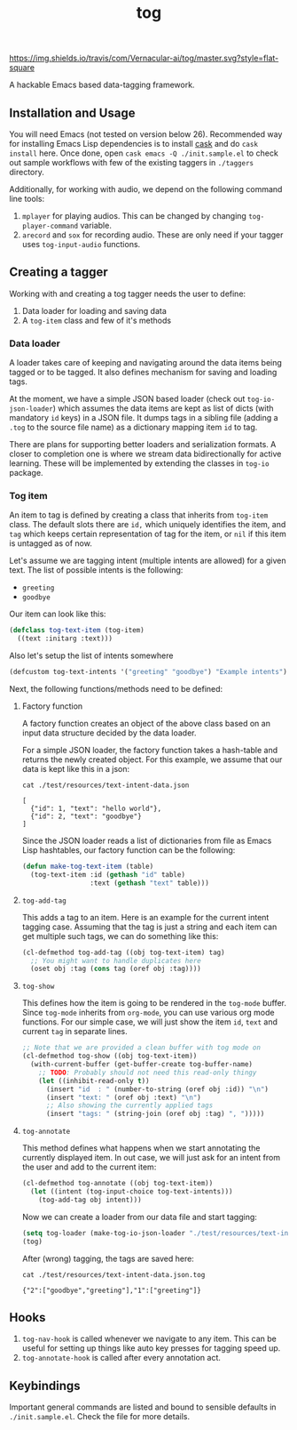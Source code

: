 #+TITLE: tog

[[https://travis-ci.com/Vernacular-ai/tog][https://img.shields.io/travis/com/Vernacular-ai/tog/master.svg?style=flat-square]]

A hackable Emacs based data-tagging framework.

[[file:./screen-tagged.png]]

** Installation and Usage

You will need Emacs (not tested on version below 26). Recommended way for
installing Emacs Lisp dependencies is to install [[https://github.com/cask/cask][cask]] and do ~cask install~ here.
Once done, open ~cask emacs -Q ./init.sample.el~ to check out sample workflows
with few of the existing taggers in ~./taggers~ directory.

Additionally, for working with audio, we depend on the following command line
tools:

1. ~mplayer~ for playing audios. This can be changed by changing
   ~tog-player-command~ variable.
2. ~arecord~ and ~sox~ for recording audio. These are only need if your tagger uses
   ~tog-input-audio~ functions.

** Creating a tagger

Working with and creating a tog tagger needs the user to define:

1. Data loader for loading and saving data
2. A ~tog-item~ class and few of it's methods

*** Data loader

A loader takes care of keeping and navigating around the data items being tagged
or to be tagged. It also defines mechanism for saving and loading tags.

At the moment, we have a simple JSON based loader (check out ~tog-io-json-loader~)
which assumes the data items are kept as list of dicts (with mandatory ~id~ keys)
in a JSON file. It dumps tags in a sibling file (adding a ~.tog~ to the source
file name) as a dictionary mapping item ~id~ to tag.

There are plans for supporting better loaders and serialization formats. A
closer to completion one is where we stream data bidirectionally for active
learning. These will be implemented by extending the classes in ~tog-io~ package.

*** Tog item

An item to tag is defined by creating a class that inherits from ~tog-item~ class.
The default slots there are ~id,~ which uniquely identifies the item, and ~tag~
which keeps certain representation of tag for the item, or ~nil~ if this item is
untagged as of now.

Let's assume we are tagging intent (multiple intents are allowed) for a given
text. The list of possible intents is the following:

- ~greeting~
- ~goodbye~

Our item can look like this:
#+begin_src emacs-lisp
  (defclass tog-text-item (tog-item)
    ((text :initarg :text)))
#+end_src

#+RESULTS:
: tog-text-item

Also let's setup the list of intents somewhere

#+begin_src emacs-lisp
  (defcustom tog-text-intents '("greeting" "goodbye") "Example intents")
#+end_src

#+RESULTS:
: tog-text-intents

Next, the following functions/methods need to be defined:

**** Factory function
A factory function creates an object of the above class based on an input data
structure decided by the data loader.

For a simple JSON loader, the factory function takes a hash-table and returns
the newly created object. For this example, we assume that our data is kept like
this in a json:

#+begin_src shell :exports both :results output
cat ./test/resources/text-intent-data.json
#+end_src

#+RESULTS:
: [
:   {"id": 1, "text": "hello world"},
:   {"id": 2, "text": "goodbye"}
: ]

Since the JSON loader reads a list of dictionaries from file as Emacs Lisp
hashtables, our factory function can be the following:

#+begin_src emacs-lisp
  (defun make-tog-text-item (table)
    (tog-text-item :id (gethash "id" table)
                   :text (gethash "text" table)))
#+end_src

#+RESULTS:
: make-tog-text-item

**** ~tog-add-tag~
This adds a tag to an item. Here is an example for the current intent tagging
case. Assuming that the tag is just a string and each item can get multiple such
tags, we can do something like this:

#+begin_src emacs-lisp
  (cl-defmethod tog-add-tag ((obj tog-text-item) tag)
    ;; You might want to handle duplicates here
    (oset obj :tag (cons tag (oref obj :tag))))
#+end_src

#+RESULTS:
: tog-add-tag

**** ~tog-show~
This defines how the item is going to be rendered in the ~tog-mode~ buffer. Since
~tog-mode~ inherits from ~org-mode~, you can use various org mode functions. For our
simple case, we will just show the item ~id~, ~text~ and current ~tag~ in separate
lines.

#+begin_src emacs-lisp
  ;; Note that we are provided a clean buffer with tog mode on
  (cl-defmethod tog-show ((obj tog-text-item))
    (with-current-buffer (get-buffer-create tog-buffer-name)
      ;; TODO: Probably should not need this read-only thingy
      (let ((inhibit-read-only t))
        (insert "id  : " (number-to-string (oref obj :id)) "\n")
        (insert "text: " (oref obj :text) "\n")
        ;; Also showing the currently applied tags
        (insert "tags: " (string-join (oref obj :tag) ", ")))))
#+end_src

#+RESULTS:
: tog-show

**** ~tog-annotate~
This method defines what happens when we start annotating the currently
displayed item. In out case, we will just ask for an intent from the user and
add to the current item:

#+begin_src emacs-lisp
  (cl-defmethod tog-annotate ((obj tog-text-item))
    (let ((intent (tog-input-choice tog-text-intents)))
      (tog-add-tag obj intent)))
#+end_src

#+RESULTS:
: tog-annotate

Now we can create a loader from our data file and start tagging:

#+begin_src emacs-lisp
  (setq tog-loader (make-tog-io-json-loader "./test/resources/text-intent-data.json" #'make-tog-text-item))
  (tog)
#+end_src

#+RESULTS:

After (wrong) tagging, the tags are saved here:

#+begin_src shell :exports both :results output
  cat ./test/resources/text-intent-data.json.tog
#+end_src

#+RESULTS:
: {"2":["goodbye","greeting"],"1":["greeting"]}

** Hooks

1. ~tog-nav-hook~ is called whenever we navigate to any item. This can be useful
   for setting up things like auto key presses for tagging speed up.
2. ~tog-annotate-hook~ is called after every annotation act.

** Keybindings

Important general commands are listed and bound to sensible defaults in
~./init.sample.el~. Check the file for more details.
